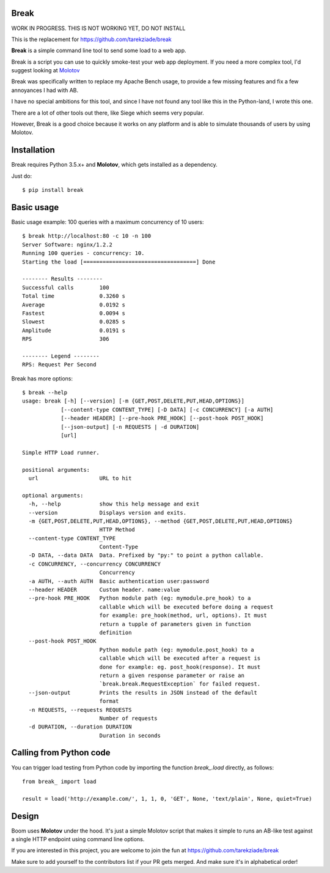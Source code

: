 Break
=====

WORK IN PROGRESS. THIS IS NOT WORKING YET, DO NOT INSTALL

This is the replacement for https://github.com/tarekziade/break


**Break** is a simple command line tool to send some load to a web app.

.. image:: https://img.shields.io/coveralls/tarekziade/break.svg
    :target: https://coveralls.io/r/tarekziade/break

.. image:: https://img.shields.io/travis/tarekziade/break/master.svg
    :target: https://travis-ci.org/tarekziade/break

.. image:: https://img.shields.io/pypi/v/break.svg
    :target: https://pypi.python.org/pypi/break

.. image:: https://img.shields.io/pypi/pyversions/break.svg
    :target: https://pypi.python.org/pypi/break/

.. image:: https://img.shields.io/pypi/dd/break.svg
    :target: https://pypi.python.org/pypi/break/


Break is a script you can use to quickly smoke-test your
web app deployment. If you need a more complex tool,
I'd suggest looking at `Molotov <http://molotov.readthedocs.io>`_

Break was specifically written to replace my Apache Bench usage,
to provide a few missing features and fix a few annoyances I had
with AB.

I have no special ambitions for this tool, and since I have not
found any tool like this in the Python-land, I wrote this one.

There are a lot of other tools out there, like Siege which
seems very popular.

However, Break is a good choice because it works on any platform
and is able to simulate thousands of users by using Molotov.


Installation
============

Break requires Python 3.5.x+ and **Molotov**, which gets installed as a dependency.

Just do::


    $ pip install break


Basic usage
===========

Basic usage example: 100 queries with a maximum concurrency of
10 users::

    $ break http://localhost:80 -c 10 -n 100
    Server Software: nginx/1.2.2
    Running 100 queries - concurrency: 10.
    Starting the load [===================================] Done

    -------- Results --------
    Successful calls        100
    Total time              0.3260 s
    Average                 0.0192 s
    Fastest                 0.0094 s
    Slowest                 0.0285 s
    Amplitude               0.0191 s
    RPS                     306

    -------- Legend --------
    RPS: Request Per Second


Break has more options::

    $ break --help
    usage: break [-h] [--version] [-m {GET,POST,DELETE,PUT,HEAD,OPTIONS}]
                [--content-type CONTENT_TYPE] [-D DATA] [-c CONCURRENCY] [-a AUTH]
                [--header HEADER] [--pre-hook PRE_HOOK] [--post-hook POST_HOOK]
                [--json-output] [-n REQUESTS | -d DURATION]
                [url]

    Simple HTTP Load runner.

    positional arguments:
      url                   URL to hit

    optional arguments:
      -h, --help            show this help message and exit
      --version             Displays version and exits.
      -m {GET,POST,DELETE,PUT,HEAD,OPTIONS}, --method {GET,POST,DELETE,PUT,HEAD,OPTIONS}
                            HTTP Method
      --content-type CONTENT_TYPE
                            Content-Type
      -D DATA, --data DATA  Data. Prefixed by "py:" to point a python callable.
      -c CONCURRENCY, --concurrency CONCURRENCY
                            Concurrency
      -a AUTH, --auth AUTH  Basic authentication user:password
      --header HEADER       Custom header. name:value
      --pre-hook PRE_HOOK   Python module path (eg: mymodule.pre_hook) to a
                            callable which will be executed before doing a request
                            for example: pre_hook(method, url, options). It must
                            return a tupple of parameters given in function
                            definition
      --post-hook POST_HOOK
                            Python module path (eg: mymodule.post_hook) to a
                            callable which will be executed after a request is
                            done for example: eg. post_hook(response). It must
                            return a given response parameter or raise an
                            `break.break.RequestException` for failed request.
      --json-output         Prints the results in JSON instead of the default
                            format
      -n REQUESTS, --requests REQUESTS
                            Number of requests
      -d DURATION, --duration DURATION
                            Duration in seconds


Calling from Python code
========================

You can trigger load testing from Python code by importing the function
`break_.load` directly, as follows::

    from break_ import load

    result = load('http://example.com/', 1, 1, 0, 'GET', None, 'text/plain', None, quiet=True)


Design
======

Boom uses **Molotov** under the hood. It's just a simple Molotov script that makes
it simple to runs an AB-like test against a single HTTP endpoint using command line
options.

If you are interested in this project, you are welcome to join the fun at
https://github.com/tarekziade/break

Make sure to add yourself to the contributors list if your PR gets merged. And
make sure it's in alphabetical order!
